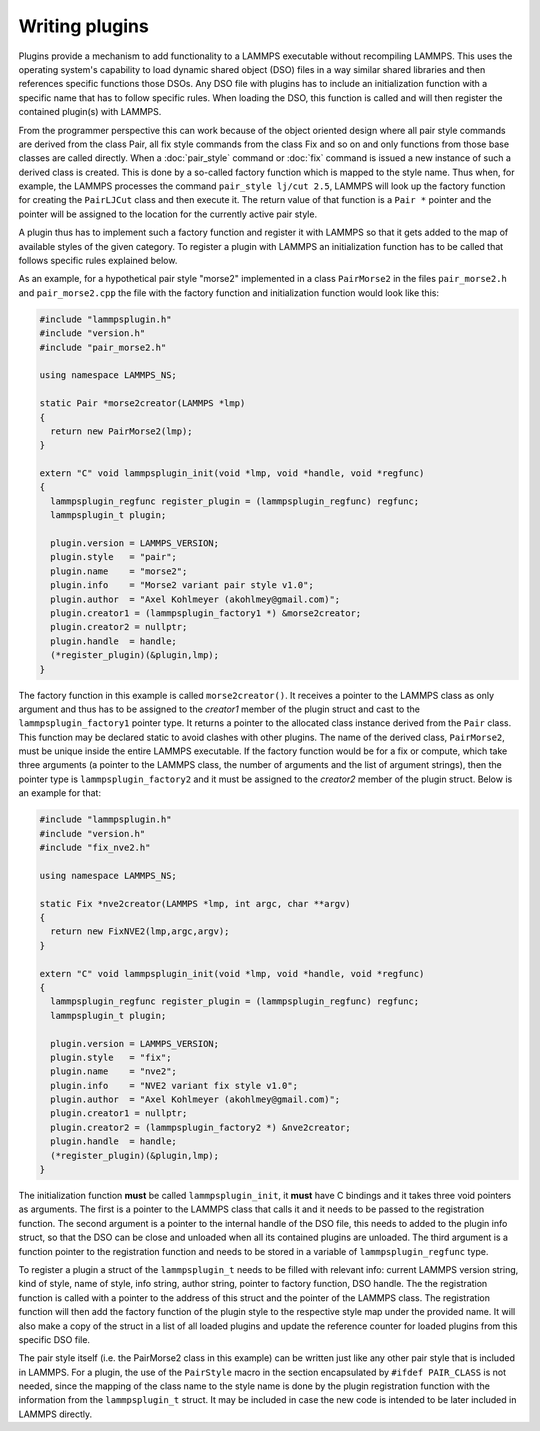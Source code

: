 Writing plugins
---------------

Plugins provide a mechanism to add functionality to a LAMMPS executable
without recompiling LAMMPS.  This uses the operating system's
capability to load dynamic shared object (DSO) files in a way similar
shared libraries and then references specific functions those DSOs.
Any DSO file with plugins has to include an initialization function
with a specific name that has to follow specific rules.  When loading
the DSO, this function is called and will then register the contained
plugin(s) with LAMMPS.

From the programmer perspective this can work because of the object
oriented design where all pair style commands are derived from the class
Pair, all fix style commands from the class Fix and so on and only
functions from those base classes are called directly.  When a
:doc:`pair_style` command or :doc:`fix` command is issued a new
instance of such a derived class is created.  This is done by a
so-called factory function which is mapped to the style name.  Thus
when, for example, the LAMMPS processes the command
``pair_style lj/cut 2.5``, LAMMPS will look up the factory function
for creating the ``PairLJCut`` class and then execute it.  The return
value of that function is a ``Pair *`` pointer and the pointer will
be assigned to the location for the currently active pair style.

A plugin thus has to implement such a factory function and register it
with LAMMPS so that it gets added to the map of available styles of
the given category.  To register a plugin with LAMMPS an initialization
function has to be called that follows specific rules explained below.


As an example, for a hypothetical pair style "morse2" implemented in a
class ``PairMorse2`` in the files ``pair_morse2.h`` and
``pair_morse2.cpp`` the file with the factory function and initialization
function would look like this:

.. code-block:: C++

  #include "lammpsplugin.h"
  #include "version.h"
  #include "pair_morse2.h"

  using namespace LAMMPS_NS;

  static Pair *morse2creator(LAMMPS *lmp)
  {
    return new PairMorse2(lmp);
  }

  extern "C" void lammpsplugin_init(void *lmp, void *handle, void *regfunc)
  {
    lammpsplugin_regfunc register_plugin = (lammpsplugin_regfunc) regfunc;
    lammpsplugin_t plugin;

    plugin.version = LAMMPS_VERSION;
    plugin.style   = "pair";
    plugin.name    = "morse2";
    plugin.info    = "Morse2 variant pair style v1.0";
    plugin.author  = "Axel Kohlmeyer (akohlmey@gmail.com)";
    plugin.creator1 = (lammpsplugin_factory1 *) &morse2creator;
    plugin.creator2 = nullptr;
    plugin.handle  = handle;
    (*register_plugin)(&plugin,lmp);
  }

The factory function in this example is called ``morse2creator()``.  It
receives a pointer to the LAMMPS class as only argument and thus has to
be assigned to the *creator1* member of the plugin struct and cast to the
``lammpsplugin_factory1`` pointer type.  It returns a
pointer to the allocated class instance derived from the ``Pair`` class.
This function may be declared static to avoid clashes with other plugins.
The name of the derived class, ``PairMorse2``, must be unique inside
the entire LAMMPS executable.
If the factory function would be for a fix or compute, which take three
arguments (a pointer to the LAMMPS class, the number of arguments and the
list of argument strings), then the pointer type is ``lammpsplugin_factory2``
and it must be assigned to the *creator2* member of the plugin struct.
Below is an example for that:

.. code-block:: C++

  #include "lammpsplugin.h"
  #include "version.h"
  #include "fix_nve2.h"

  using namespace LAMMPS_NS;

  static Fix *nve2creator(LAMMPS *lmp, int argc, char **argv)
  {
    return new FixNVE2(lmp,argc,argv);
  }

  extern "C" void lammpsplugin_init(void *lmp, void *handle, void *regfunc)
  {
    lammpsplugin_regfunc register_plugin = (lammpsplugin_regfunc) regfunc;
    lammpsplugin_t plugin;

    plugin.version = LAMMPS_VERSION;
    plugin.style   = "fix";
    plugin.name    = "nve2";
    plugin.info    = "NVE2 variant fix style v1.0";
    plugin.author  = "Axel Kohlmeyer (akohlmey@gmail.com)";
    plugin.creator1 = nullptr;
    plugin.creator2 = (lammpsplugin_factory2 *) &nve2creator;
    plugin.handle  = handle;
    (*register_plugin)(&plugin,lmp);
  }

The initialization function **must** be called ``lammpsplugin_init``, it
**must** have C bindings and it takes three void pointers as arguments.
The first is a pointer to the LAMMPS class that calls it and it needs to
be passed to the registration function.  The second argument is a
pointer to the internal handle of the DSO file, this needs to added to
the plugin info struct, so that the DSO can be close and unloaded when
all its contained plugins are unloaded.  The third argument is a
function pointer to the registration function and needs to be stored
in a variable of ``lammpsplugin_regfunc`` type.

To register a plugin a struct of the ``lammpsplugin_t`` needs to be filled
with relevant info: current LAMMPS version string, kind of style, name of
style, info string, author string, pointer to factory function, DSO handle.
The the registration function is called with a pointer to the address of
this struct and the pointer of the LAMMPS class.  The registration function
will then add the factory function of the plugin style to the respective
style map under the provided name.  It will also make a copy of the struct
in a list of all loaded plugins and update the reference counter for loaded
plugins from this specific DSO file.

The pair style itself (i.e. the PairMorse2 class in this example) can be
written just like any other pair style that is included in LAMMPS.  For
a plugin, the use of the ``PairStyle`` macro in the section encapsulated
by ``#ifdef PAIR_CLASS`` is not needed, since the mapping of the class
name to the style name is done by the plugin registration function with
the information from the ``lammpsplugin_t`` struct.  It may be included
in case the new code is intended to be later included in LAMMPS directly.
